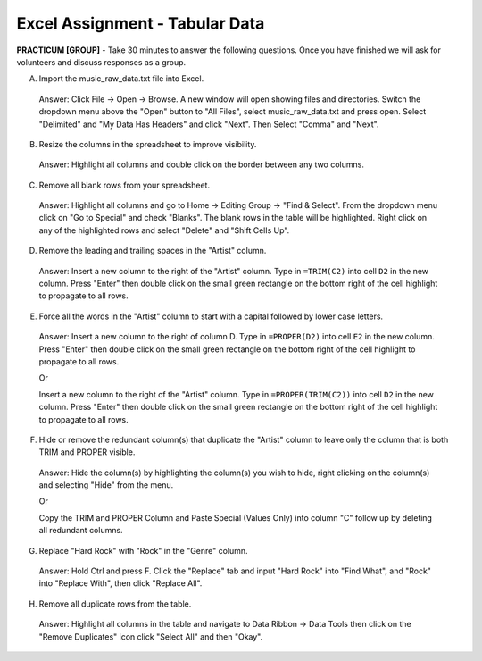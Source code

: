 .. |srarr|    unicode:: U+02192 .. RIGHTWARDS ARROW

Excel Assignment - Tabular Data
--------------------------------------------


**PRACTICUM [GROUP]** - Take 30 minutes to answer the following questions. Once you have finished we will ask for volunteers and discuss responses as a group.


A) Import the music_raw_data.txt file into Excel.

 Answer: Click File |srarr| Open |srarr| Browse. A new window will open showing files and directories. Switch the dropdown menu above the "Open" button to "All Files", select music_raw_data.txt and press open. Select "Delimited" and "My Data Has Headers" and click "Next". Then Select "Comma" and "Next".

B) Resize the columns in the spreadsheet to improve visibility.

 Answer: Highlight all columns and double click on the border between any two columns.

C) Remove all blank rows from your spreadsheet.

 Answer: Highlight all columns and go to Home |srarr| Editing Group |srarr| "Find & Select".  From the dropdown menu click on "Go to Special" and check "Blanks". The blank rows in the table will be highlighted. Right click on any of the highlighted rows and select "Delete" and "Shift Cells Up".

D) Remove the leading and trailing spaces in the "Artist" column.

 Answer: Insert a new column to the right of the "Artist" column. Type in ``=TRIM(C2)`` into cell ``D2`` in the new column. Press "Enter" then double click on the small green rectangle on the bottom right of the cell highlight to propagate to all rows.

E) Force all the words in the "Artist" column to start with a capital followed by lower case letters.

 Answer: Insert a new column to the right of column D. Type in ``=PROPER(D2)`` into cell ``E2`` in the new column. Press "Enter" then double click on the small green rectangle on the bottom right of the cell highlight to propagate to all rows.
     
 Or 
     
 Insert a new column to the right of the "Artist" column. Type in ``=PROPER(TRIM(C2))`` into cell ``D2`` in the new column. Press "Enter" then double click on the small green rectangle on the bottom right of the cell highlight to propagate to all rows.

F) Hide or remove the redundant column(s) that duplicate the "Artist" column to leave only the column that is both TRIM and PROPER visible.

 Answer: Hide the column(s) by highlighting the column(s) you wish to hide, right clicking on the column(s) and selecting "Hide" from the menu.
     
 Or 

 Copy the TRIM and PROPER Column and Paste Special (Values Only) into column "C" follow up by deleting all redundant columns.

G) Replace "Hard Rock" with "Rock" in the "Genre" column.

 Answer: Hold Ctrl and press F. Click the "Replace" tab and input "Hard Rock" into "Find What", and "Rock" into "Replace With", then click "Replace All".

H) Remove all duplicate rows from the table.

 Answer: Highlight all columns in the table and navigate to Data Ribbon |srarr| Data Tools then click on the "Remove Duplicates" icon click "Select All" and then "Okay".